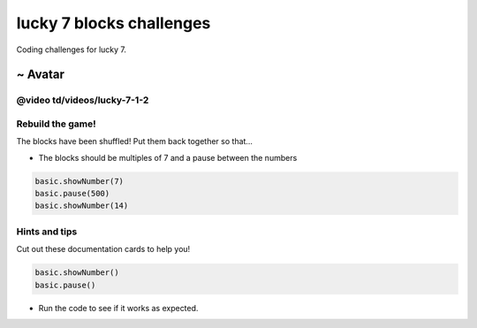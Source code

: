 
lucky 7 blocks challenges
=========================

Coding challenges for lucky 7.

~ Avatar
^^^^^^^^

@video td/videos/lucky-7-1-2
----------------------------

Rebuild the game!
-----------------

The blocks have been shuffled! Put them back together so that…


* The blocks should be multiples of 7 and a pause between the numbers

.. code-block:: shuffle

   basic.showNumber(7)
   basic.pause(500)
   basic.showNumber(14)

Hints and tips
--------------

Cut out these documentation cards to help you!

.. code-block:: cards

   basic.showNumber()
   basic.pause()


* Run the code to see if it works as expected.
